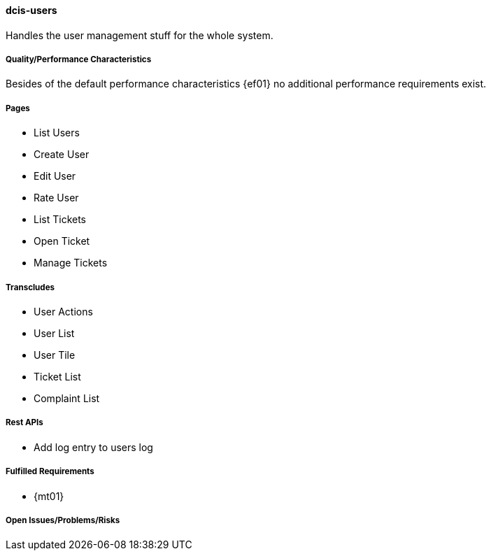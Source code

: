 ifndef::imagesdir[:imagesdir: ../../images]

==== dcis-users
(((SCS, dcis-users)))
(((dcis-users)))

Handles the user management stuff for the whole system.

===== Quality/Performance Characteristics
Besides of the default performance characteristics {ef01} no additional performance requirements exist.


===== Pages
* List Users
* Create User
* Edit User
* Rate User
* List Tickets
* Open Ticket
* Manage Tickets

===== Transcludes
* User Actions
* User List
* User Tile
* Ticket List
* Complaint List


===== Rest APIs
* Add log entry to users log

===== Fulfilled Requirements

* {mt01}

===== Open Issues/Problems/Risks
